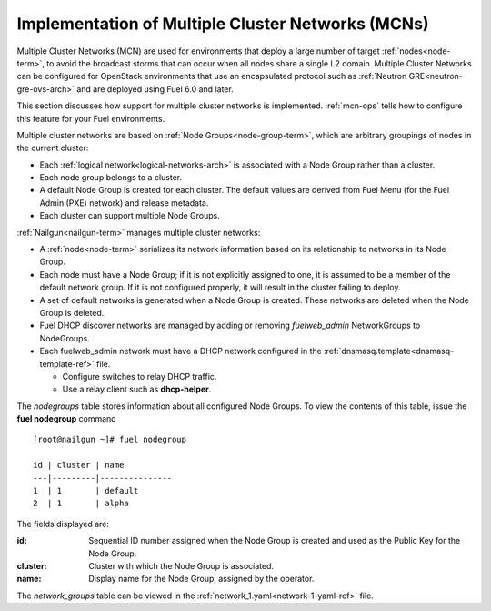
.. _mcn-arch:

Implementation of Multiple Cluster Networks (MCNs)
==================================================

Multiple Cluster Networks (MCN) are used for environments
that deploy a large number of target :ref:`nodes<node-term>`,
to avoid the broadcast storms that can occur
when all nodes share a single L2 domain.
Multiple Cluster Networks can be configured
for OpenStack environments that use an encapsulated protocol
such as :ref:`Neutron GRE<neutron-gre-ovs-arch>`
and are deployed using Fuel 6.0 and later.

This section discusses how support for multiple cluster networks is implemented.
:ref:`mcn-ops` tells how to configure this feature
for your Fuel environments.

Multiple cluster networks are based on
:ref:`Node Groups<node-group-term>`,
which are arbitrary groupings of nodes
in the current cluster:

- Each :ref:`logical network<logical-networks-arch>`
  is associated with a Node Group rather than a cluster.
- Each node group belongs to a cluster.
- A default Node Group is created for each cluster.
  The default values are derived from Fuel Menu
  (for the Fuel Admin (PXE) network)
  and release metadata.
- Each cluster can support multiple Node Groups.

:ref:`Nailgun<nailgun-term>` manages multiple cluster networks:

- A :ref:`node<node-term>` serializes its network information
  based on its relationship to networks in its Node Group.

- Each node must have a Node Group;
  if it is not explicitly assigned to one,
  it is assumed to be a member of the default network group.
  If it is not configured properly,
  it will result in the cluster failing to deploy.

- A set of default networks is generated when a Node Group is created.
  These networks are deleted when the Node Group is deleted.

- Fuel DHCP discover networks are managed
  by adding or removing `fuelweb_admin` NetworkGroups to NodeGroups.

- Each fuelweb_admin network must have a DHCP network
  configured in the :ref:`dnsmasq.template<dnsmasq-template-ref>` file.

  * Configure switches to relay DHCP traffic.
  * Use a relay client such as **dhcp-helper**.

The `nodegroups` table stores information about all configured Node Groups.
To view the contents of this table,
issue the **fuel nodegroup** command

::

  [root@nailgun ~]# fuel nodegroup

  id | cluster | name
  ---|---------|---------------
  1  | 1       | default
  2  | 1       | alpha


The fields displayed are:

:id:    Sequential ID number assigned
        when the Node Group is created
        and used as the Public Key for the Node Group.

:cluster:    Cluster with which the Node Group is associated.

:name:    Display name for the Node Group, assigned by the operator.

The `network_groups` table can be viewed
in the :ref:`network_1.yaml<network-1-yaml-ref>` file.

